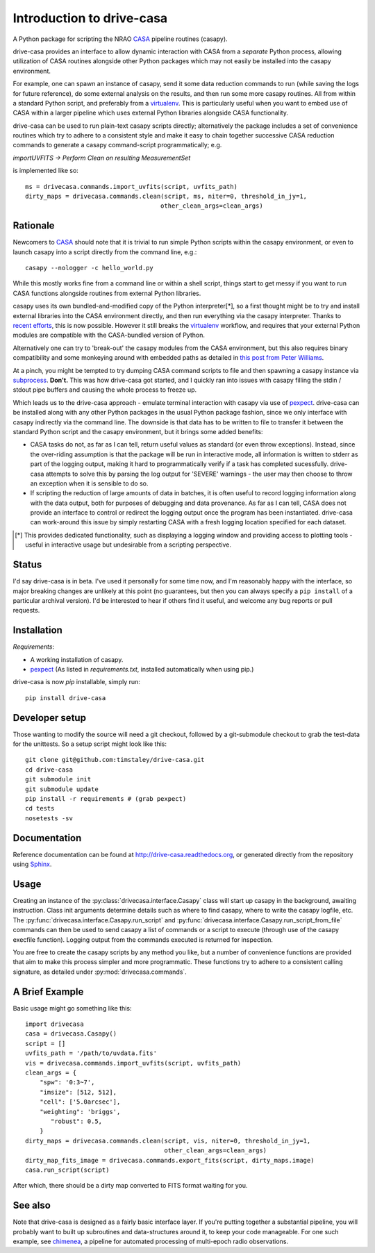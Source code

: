 .. _introduction:

===========================
Introduction to drive-casa
===========================

A Python package for scripting the NRAO CASA_ pipeline routines (casapy).

drive-casa provides an interface to allow dynamic
interaction with CASA from a *separate* Python process, allowing utilization
of CASA routines alongside other Python packages which may not easily be
installed into the casapy environment.

For example,
one can spawn an instance of casapy, send it some data reduction
commands to run (while saving the logs for future reference),
do some external analysis on the results,
and then run some more casapy routines.
All from within a standard Python script, and preferably from a virtualenv_.
This is particularly useful when you want to embed use of CASA within a larger
pipeline which uses external Python libraries alongside CASA functionality.

drive-casa can be used to run plain-text casapy scripts
directly; alternatively the package includes a set of convenience
routines which try to adhere to a consistent style and make it easy to chain
together successive CASA reduction commands to generate a casapy command-script
programmatically; e.g.

`importUVFITS ->
Perform Clean on resulting MeasurementSet`

is implemented like so::

    ms = drivecasa.commands.import_uvfits(script, uvfits_path)
    dirty_maps = drivecasa.commands.clean(script, ms, niter=0, threshold_in_jy=1,
                                         other_clean_args=clean_args)


.. _CASA: http://casa.nrao.edu/
.. _virtualenv: http://www.virtualenv.org/

Rationale
---------
Newcomers to CASA_ should note that it is trivial to run
simple Python scripts within the casapy environment, or even to launch
casapy into a script directly from the command line, e.g.::

    casapy --nologger -c hello_world.py

While this mostly works fine from a command line or within a
shell script, things start to get messy if you want to run CASA functions
alongside routines from external Python libraries.


casapy uses its own bundled-and-modified copy of the Python interpreter[*],
so a first thought might be to try and install external libraries into the CASA
environment directly, and then run everything via the casapy interpreter.
Thanks to `recent efforts <https://github.com/radio-astro-tools/casa-python>`_,
this is now possible.
However it still breaks the virtualenv_ workflow,
and requires that your external Python modules are compatible with the
CASA-bundled version of Python.

Alternatively one can try to 'break-out' the casapy modules from the
CASA environment, but this also requires binary compatibility and some
monkeying around with embedded paths as detailed in
`this post from Peter Williams
<http://newton.cx/~peter/2014/02/casa-in-python-without-casapy/>`_.

At a pinch, you might be tempted to try dumping CASA command scripts to file
and then spawning a casapy instance via subprocess_. **Don't.** This was
how drive-casa got started, and I quickly ran into issues with casapy
filling the stdin / stdout pipe buffers and causing the whole process to
freeze up.

Which leads us to the drive-casa approach - emulate terminal interaction
with casapy via use of pexpect_. drive-casa can be installed
along with any other Python packages in the usual Python package fashion,
since we only interface with casapy indirectly via the command line.
The downside is that
data has to be written to file to transfer it between the standard Python script
and the casapy environment, but it brings some added benefits:

- CASA tasks do not, as far as I can tell, return useful values as standard
  (or even throw exceptions). Instead, since the over-riding assumption is that
  the package will be run in interactive mode,
  all information is written to stderr as part of the logging output, making it
  hard to programmatically verify if a task has completed sucessfully.
  drive-casa attempts to solve this by parsing the log output for 'SEVERE'
  warnings - the user may then choose to throw an exception when
  it is sensible to do so.
- If scripting the reduction of large amounts of data in batches, it is 
  often useful to record logging information along with the data output,
  both for purposes of debugging and data provenance.
  As far as I can tell, CASA does not provide an interface to control or
  redirect the logging output once the program has been instantiated.
  drive-casa can work-around this issue by simply restarting CASA with a fresh
  logging location specified for each dataset.


.. [*] This provides dedicated functionality, such as displaying a logging
    window and providing access to plotting tools - useful in interactive
    usage but undesirable from a scripting perspective.

.. _subprocess: https://docs.python.org/2/library/subprocess.html
.. _pexpect: http://pypi.python.org/pypi/pexpect/


Status
------
I'd say drive-casa is in beta. I've used it personally for some time now,
and I'm reasonably happy with the interface, so major breaking changes are
unlikely at this point (no guarantees, but then you can always specify a
``pip install`` of a particular archival version).
I'd be interested to hear if others find it useful, and welcome
any bug reports or pull requests.

 
Installation
------------
*Requirements*:

- A working installation of casapy.
- pexpect_
  (As listed in `requirements.txt`, installed automatically when using pip.) 
   
drive-casa is now `pip` installable, simply run::

    pip install drive-casa


Developer setup
---------------
Those wanting to modify the source will need a git checkout, 
followed by a git-submodule checkout to grab the test-data for the 
unittests. So a setup script might look like this::

    git clone git@github.com:timstaley/drive-casa.git
    cd drive-casa
    git submodule init
    git submodule update
    pip install -r requirements # (grab pexpect)
    cd tests
    nosetests -sv

Documentation
-------------
Reference documentation can be found at
http://drive-casa.readthedocs.org,
or generated directly from the repository using Sphinx_.


Usage
-----
Creating an instance of the :py:class:`drivecasa.interface.Casapy` class
will start up casapy in the background, awaiting instruction. Class init
arguments determine details such as where to find casapy, where to write
the casapy logfile, etc.
The :py:func:`drivecasa.interface.Casapy.run_script` and
:py:func:`drivecasa.interface.Casapy.run_script_from_file` commands can then
be used to send casapy a list of commands or a script to execute (through
use of the casapy execfile function). Logging output from the commands executed
is returned for inspection.

You are free to create the casapy scripts by any method you like, but a number
of convenience functions are provided that aim to make this process simpler
and more programmatic. These functions try to adhere to a consistent calling
signature, as detailed under :py:mod:`drivecasa.commands`.


.. _brief-example:

A Brief Example
---------------
Basic usage might go something like this::

   import drivecasa
   casa = drivecasa.Casapy()
   script = []
   uvfits_path = '/path/to/uvdata.fits'
   vis = drivecasa.commands.import_uvfits(script, uvfits_path)
   clean_args = {   
       "spw": '0:3~7',
       "imsize": [512, 512],
       "cell": ['5.0arcsec'],
       "weighting": 'briggs',
          "robust": 0.5,
       }
   dirty_maps = drivecasa.commands.clean(script, vis, niter=0, threshold_in_jy=1,
                                         other_clean_args=clean_args)
   dirty_map_fits_image = drivecasa.commands.export_fits(script, dirty_maps.image)
   casa.run_script(script) 
   
After which, there should be a dirty map converted to FITS format waiting for 
you.

See also
--------
Note that drive-casa is designed as a fairly basic interface layer. If you're
putting together a substantial pipeline, you will probably want to built up
subroutines and data-structures around it, to keep your code manageable.
For one such example,
see chimenea_, a pipeline for automated processing of multi-epoch radio
observations.


.. _Sphinx: http://sphinx-doc.org/
.. _chimenea: https://github.com/timstaley/chimenea
